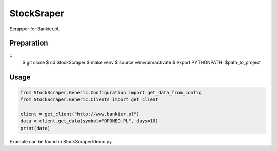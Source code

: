 StockSraper
===========

Scrapper for Bankier.pl.

Preparation
-----------

::
    $ git clone
    $ cd StockScraper
    $ make venv
    $ source venv/bin/activate
    $ export PYTHONPATH=$path_to_project

Usage
-----

.. code:: python

    from StockScraper.Generic.Configuration import get_data_from_config
    from StockScraper.Generic.Clients import get_client

    client = get_client("http://www.bankier.pl")
    data = client.get_data(symbol="OPONEO.PL", days=10)
    print(data)

Example can be found in StockScraper/demo.py
